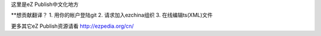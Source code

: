 这里是eZ Publish中文化地方

**想贡献翻译？
1. 用你的帐户登陆git
2. 请求加入ezchina组织
3. 在线编辑ts(XML)文件

更多其它eZ Publish资源请看 http://ezpedia.org/cn/